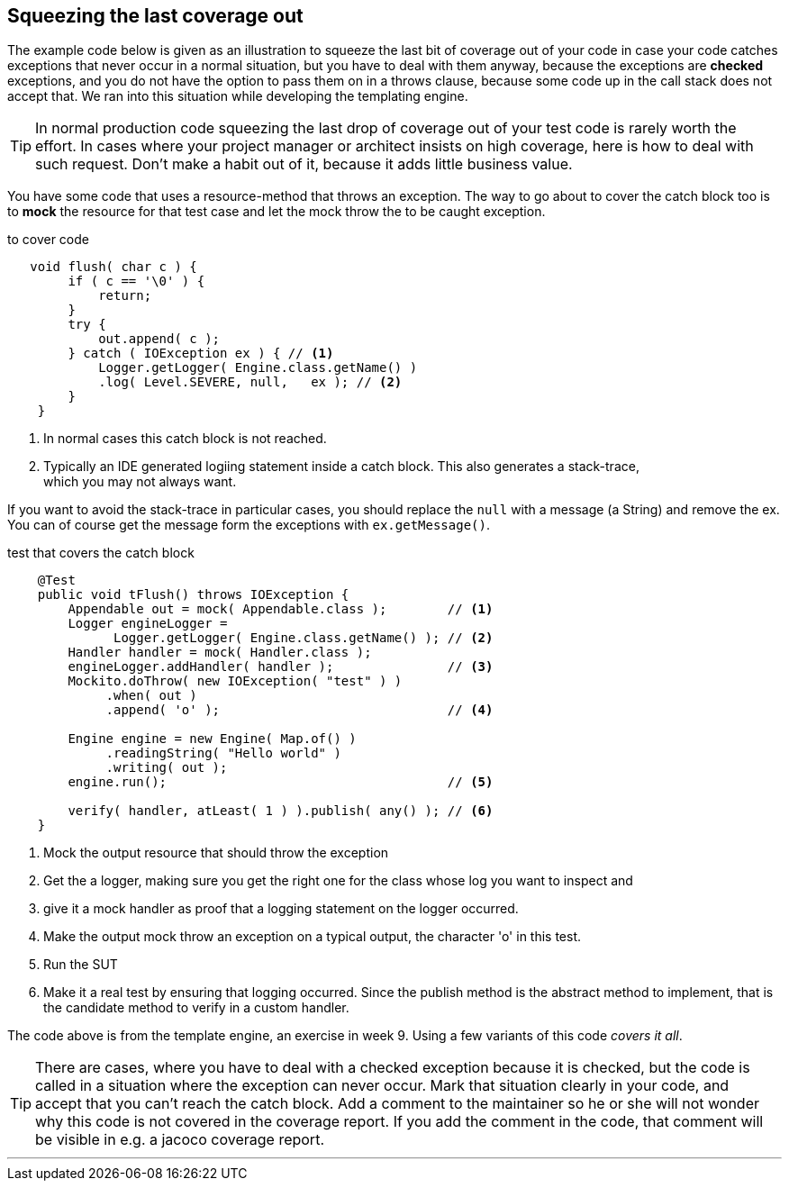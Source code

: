 == Squeezing the last coverage out

The example code below is given as an illustration to squeeze the last bit of coverage out
of your code in case your code catches exceptions that never occur in a normal situation, but you have
to deal with them anyway, because the exceptions are *checked* exceptions, and you do not have the option to pass them on in a throws clause,
because some code up in the call stack does not accept that. We ran into this situation while developing the templating engine.

[TIP]
====
In normal production code squeezing the last drop of coverage out of your test code is rarely worth the effort.
In cases where your project manager or architect insists on high coverage, here is how to deal with
such request. Don't make a habit out of it, because it adds little business value.
====

You have some code that uses a resource-method that throws an exception.
The way to go about to cover the catch block too is to *mock* the resource for that test case and let the mock throw the to be caught exception.

.to cover code
[source,java]
----
   void flush( char c ) {
        if ( c == '\0' ) {
            return;
        }
        try {
            out.append( c );
        } catch ( IOException ex ) { // <1>
            Logger.getLogger( Engine.class.getName() )
            .log( Level.SEVERE, null,   ex ); // <2>
        }
    }
----

<1> In normal cases this catch block is not reached.
<2> Typically an IDE generated logiing statement inside a catch block. This also generates a stack-trace, +
  which you may not always want.

If you want to avoid the stack-trace in particular cases, you should replace the `null` with a message (a String)
and remove the ex. You can of course get the message form the exceptions with `ex.getMessage()`.


.test that covers the catch block
[source,java]
----
    @Test
    public void tFlush() throws IOException {
        Appendable out = mock( Appendable.class );        // <1>
        Logger engineLogger =
              Logger.getLogger( Engine.class.getName() ); // <2>
        Handler handler = mock( Handler.class );
        engineLogger.addHandler( handler );               // <3>
        Mockito.doThrow( new IOException( "test" ) )
             .when( out )
             .append( 'o' );                              // <4>

        Engine engine = new Engine( Map.of() )
             .readingString( "Hello world" )
             .writing( out );
        engine.run();                                     // <5>

        verify( handler, atLeast( 1 ) ).publish( any() ); // <6>
    }
----

<1> Mock the output resource that should throw the exception
<2> Get the a logger, making sure you get the right one for the class whose log you want to inspect and
<3> give it a mock handler as proof that a logging statement on the logger occurred.
<4> Make the output mock throw an exception on a typical output, the character 'o' in this test.
<5> Run the SUT
<6> Make it a real test by ensuring that logging occurred. Since the publish method is the abstract method to implement, that
  is the candidate method to verify in a custom handler.

The code above is from the template engine, an exercise in week 9.
Using a few variants of this code _covers it all_.

[TIP]
====
There are cases, where you have to deal with a checked exception because it is checked, but the code
is called in a situation where the exception can never occur. Mark that situation clearly in your code, and
accept that you can't reach the catch block. Add a comment to the maintainer so he or she will not wonder why this code
is not covered in the coverage report. If you add the comment in the code, that comment will be visible in e.g. a jacoco coverage report.
====


'''
